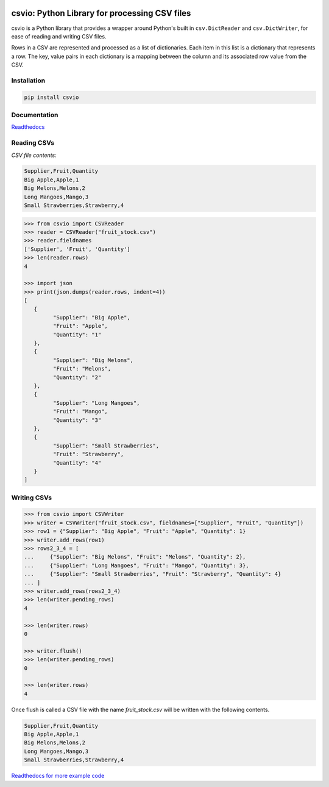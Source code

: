 .. image:: https://github.com/s-raza/csvio/blob/master/docs/source/_static/csvio_logo_240x160px.png?raw=True
   :align: center
   :target: https://github.com/s-raza/csvio
   :alt: csvio Logo

csvio: Python Library for processing CSV files
==============================================

.. image:: https://img.shields.io/github/license/s-raza/csvio?color=bright
    :alt: GitHub License
    :target: https://github.com/s-raza/csvio/blob/master/LICENSE

.. image:: https://img.shields.io/badge/python-3.8%2B-bright
    :alt: Python Versions

.. image:: https://img.shields.io/readthedocs/csvio/latest
    :alt: Readthedocs
    :target: https://csvio.readthedocs.io/en/latest

csvio is a Python library that provides a wrapper around Python's built in
``csv.DictReader`` and ``csv.DictWriter``, for ease of reading and
writing CSV files.

Rows in a CSV are represented and processed as a list of dictionaries. Each
item in this list is a dictionary that represents a row. The key, value pairs
in each dictionary is a mapping between the column and its associated row value
from the CSV.

Installation
------------

.. code-block:: bash

   pip install csvio

Documentation
-------------

`Readthedocs <https://csvio.readthedocs.io>`_

Reading CSVs
------------

*CSV file contents:*

.. code-block:: bash

   Supplier,Fruit,Quantity
   Big Apple,Apple,1
   Big Melons,Melons,2
   Long Mangoes,Mango,3
   Small Strawberries,Strawberry,4

.. code-block:: python

   >>> from csvio import CSVReader
   >>> reader = CSVReader("fruit_stock.csv")
   >>> reader.fieldnames
   ['Supplier', 'Fruit', 'Quantity']
   >>> len(reader.rows)
   4

   >>> import json
   >>> print(json.dumps(reader.rows, indent=4))
   [
      {
            "Supplier": "Big Apple",
            "Fruit": "Apple",
            "Quantity": "1"
      },
      {
            "Supplier": "Big Melons",
            "Fruit": "Melons",
            "Quantity": "2"
      },
      {
            "Supplier": "Long Mangoes",
            "Fruit": "Mango",
            "Quantity": "3"
      },
      {
            "Supplier": "Small Strawberries",
            "Fruit": "Strawberry",
            "Quantity": "4"
      }
   ]

Writing CSVs
------------

.. code-block:: python

   >>> from csvio import CSVWriter
   >>> writer = CSVWriter("fruit_stock.csv", fieldnames=["Supplier", "Fruit", "Quantity"])
   >>> row1 = {"Supplier": "Big Apple", "Fruit": "Apple", "Quantity": 1}
   >>> writer.add_rows(row1)
   >>> rows2_3_4 = [
   ...     {"Supplier": "Big Melons", "Fruit": "Melons", "Quantity": 2},
   ...     {"Supplier": "Long Mangoes", "Fruit": "Mango", "Quantity": 3},
   ...     {"Supplier": "Small Strawberries", "Fruit": "Strawberry", "Quantity": 4}
   ... ]
   >>> writer.add_rows(rows2_3_4)
   >>> len(writer.pending_rows)
   4

   >>> len(writer.rows)
   0

   >>> writer.flush()
   >>> len(writer.pending_rows)
   0

   >>> len(writer.rows)
   4

Once flush is called a CSV file with the name *fruit_stock.csv* will be
written with the following contents.

.. code-block:: bash

      Supplier,Fruit,Quantity
      Big Apple,Apple,1
      Big Melons,Melons,2
      Long Mangoes,Mango,3
      Small Strawberries,Strawberry,4

.. ignore-below-marker

`Readthedocs for more example code <https://csvio.readthedocs.io>`_

